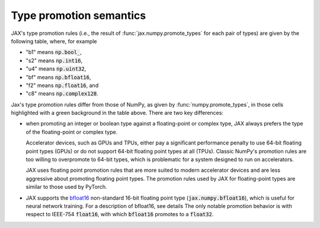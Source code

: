 .. _type-promotion:

Type promotion semantics
========================

JAX's type promotion rules (i.e., the result of
:func:`jax.numpy.promote_types` for each pair of types) are given by the
following table, where, for example

* "b1" means :code:`np.bool_`,
* "s2" means :code:`np.int16`,
* "u4" means :code:`np.uint32`,
* "bf" means :code:`np.bfloat16`,
* "f2" means :code:`np.float16`, and
* "c8" means :code:`np.complex128`.

.. raw:: html

    <style>
        #types table {
          border: 2px solid #aaa;
        }

        #types td, #types th {
          border: 1px solid #ddd;
          padding: 3px;
        }
        #types th {
          border-bottom: 1px solid #aaa;
        }
        #types tr:nth-child(even){background-color: #f2f2f2;}
        #types .d {
          background-color: #ccf2cc;
        }
        #types td:first-child{
          background-color: #f2f2f2;
          border-right: 1px solid #aaa;
          font-weight: bold;
        }
        #types tr:first-child{background-color: #f2f2f2;}
    </style>

    <table id="types">
    <tr><th></th><th>b1</th><th>s1</th><th>s2</th><th>s4</th><th>s8</th><th>u1</th><th>u2</th><th>u4</th><th>u8</th><th>bf</th><th>f2</th><th>f4</th><th>f8</th><th>c4</th><th>c8</th></tr>
    <tr><td>b1</td><td>b1</td><td>s1</td><td>s2</td><td>s4</td><td>s8</td><td>u1</td><td>u2</td><td>u4</td><td>u8</td><td class="d">bf</td><td>f2</td><td>f4</td><td>f8</td><td>c4</td><td>c8</td></tr>
    <tr><td>s1</td><td>s1</td]]><td>s1</td><td>s2</td><td>s4</td><td>s8</td><td>s2</td><td>s4</td><td>s8</td><td>f8</td><td class="d">bf</td><td>f2</td><td>f4</td><td>f8</td><td>c4</td><td>c8</td></tr>
    <tr><td>s2</td><td>s2</td><td>s2</td><td>s2</td><td>s4</td><td>s8</td><td>s2</td><td>s4</td><td>s8</td><td>f8</td><td class="d">bf</td><td class="d">f2</td><td>f4</td><td>f8</td><td>c4</td><td>c8</td></tr>
    <tr><td>s4</td><td>s4</td><td>s4</td><td>s4</td><td>s4</td><td>s8</td><td>s4</td><td>s4</td><td>s8</td><td>f8</td><td class="d">bf</td><td class="d">f2</td><td class="d">f4</td><td>f8</td><td class="d">c4</td><td>c8</td></tr>
    <tr><td>s8</td><td>s8</td><td>s8</td><td>s8</td><td>s8</td><td>s8</td><td>s8</td><td>s8</td><td>s8</td><td>f8</td><td class="d">bf</td><td class="d">f2</td><td class="d">f4</td><td>f8</td><td class="d">c4</td><td>c8</td></tr>
    <tr><td>u1</td><td>u1</td><td>s2</td><td>s2</td><td>s4</td><td>s8</td><td>u1</td><td>u2</td><td>u4</td><td>u8</td><td class="d">bf</td><td>f2</td><td>f4</td><td>f8</td><td>c4</td><td>c8</td></tr>
    <tr><td>u2</td><td>u2</td><td>s4</td><td>s4</td><td>s4</td><td>s8</td><td>u2</td><td>u2</td><td>u4</td><td>u8</td><td class="d">bf</td><td class="d">f2</td><td>f4</td><td>f8</td><td>c4</td><td>c8</td></tr>
    <tr><td>u4</td><td>u4</td><td>s8</td><td>s8</td><td>s8</td><td>s8</td><td>u4</td><td>u4</td><td>u4</td><td>u8</td><td class="d">bf</td><td class="d">f2</td><td class="d">f4</td><td>f8</td><td class="d">c4</td><td>c8</td></tr>
    <tr><td>u8</td><td>u8</td><td>f8</td><td>f8</td><td>f8</td><td>f8</td><td>u8</td><td>u8</td><td>u8</td><td>u8</td><td class="d">bf</td><td class="d">f2</td><td class="d">f4</td><td>f8</td><td class="d">c4</td><td>c8</td></tr>
    <tr class="d"><td>bf</td><td>bf</td><td>bf</td><td>bf</td><td>bf</td><td>bf</td><td>bf</td><td>bf</td><td>bf</td><td class="d">bf</td><td>bf</td><td>f4</td><td>f4</td><td>f8</td><td>c4</td><td>c8</td></tr>
    <tr><td>f2</td><td>f2</td><td>f2</td><td class="d">f2</td><td class="d">f2</td><td class="d">f2</td><td>f2</td><td class="d">f2</td><td class="d">f2</td><td class="d">f2</td><td class="d">f4</td><td>f2</td><td>f4</td><td>f8</td><td>c4</td><td>c8</td></tr>
    <tr><td>f4</td><td>f4</td><td>f4</td><td>f4</td><td class="d">f4</td><td class="d">f4</td><td>f4</td><td>f4</td><td class="d">f4</td><td class="d">f4</td><td class="d">f4</td><td>f4</td><td>f4</td><td>f8</td><td>c4</td><td>c8</td></tr>
    <tr><td>f8</td><td>f8</td><td>f8</td><td>f8</td><td>f8</td><td>f8</td><td>f8</td><td>f8</td><td>f8</td><td>f8</td><td class="d">f8</td><td>f8</td><td>f8</td><td>f8</td><td>c8</td><td>c8</td></tr>
    <tr><td>c4</td><td>c4</td><td>c4</td><td>c4</td><td class="d">c4</td><td class="d">c4</td><td>c4</td><td>c4</td><td class="d">c4</td><td class="d">c4</td><td class="d">c4</td><td>c4</td><td>c4</td><td>c8</td><td>c4</td><td>c8</td></tr>
    <tr><td>c8</td><td>c8</td><td>c8</td><td>c8</td><td>c8</td><td>c8</td><td>c8</td><td>c8</td><td>c8</td><td>c8</td><td class="d">c8</td><td>c8</td><td>c8</td><td>c8</td><td>c8</td><td>c8</td></tr>
    </table><p>

Jax's type promotion rules differ from those of NumPy, as given by
:func:`numpy.promote_types`, in those cells highlighted with a green background
in the table above. There are two key differences:

* when promoting an integer or boolean type against a floating-point or complex
  type, JAX always prefers the type of the floating-point or complex type.

  Accelerator devices, such as GPUs and TPUs, either pay a significant
  performance penalty to use 64-bit floating point types (GPUs) or do not
  support 64-bit floating point types at all (TPUs). Classic NumPy's promotion
  rules are too willing to overpromote to 64-bit types, which is problematic for
  a system designed to run on accelerators.

  JAX uses floating point promotion rules that are more suited to modern
  accelerator devices and are less aggressive about promoting floating point
  types. The promotion rules used by JAX for floating-point types are similar to
  those used by PyTorch.

* JAX supports the
  `bfloat16 <https://en.wikipedia.org/wiki/Bfloat16_floating-point_format>`_
  non-standard 16-bit floating point type
  (:code:`jax.numpy.bfloat16`), which is useful for neural network training.
  For a description of bfloat16, see details
  The only notable promotion behavior is with respect to IEEE-754
  :code:`float16`, with which :code:`bfloat16` promotes to a :code:`float32`.
  